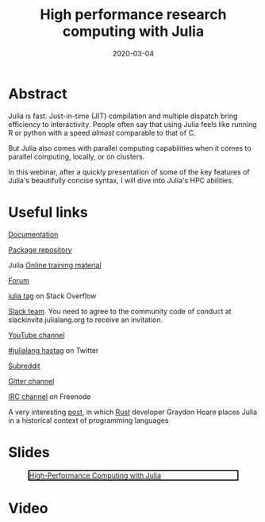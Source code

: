 #+title: High performance research computing with Julia
#+slug: hpc_julia
#+tags[]: julia hpc programming
#+categories[]: webinar
#+date: 2020-03-04

#+OPTIONS: toc:1

* Abstract

#+BEGIN_definition
Julia is fast. Just-in-time (JIT) compilation and multiple dispatch bring efficiency to interactivity. People often say that using Julia feels like running R or python with a speed /almost/ comparable to that of C.

But Julia also comes with parallel computing capabilities
 when it comes to parallel computing, locally, or on clusters.

In this webinar, after a quickly presentation of some of the key features of Julia's beautifully concise syntax, I will dive into Julia's HPC abilities.
#+END_definition

* Useful links

#+BEGIN_vertbarsmall
[[https://docs.julialang.org/en/v1/][Documentation]]

[[https://pkg.julialang.org/docs/][Package repository]]

Julia [[https://julialang.org/learning/][Online training material]]

[[https://discourse.julialang.org/][Forum]]

[[https://stackoverflow.com/tags/julia][julia tag]] on Stack Overflow

[[https://app.slack.com/client/T68168MUP/C67910KEH][Slack team]]. You need to agree to the community code of conduct at slackinvite.julialang.org to receive an invitation.

[[https://www.youtube.com/user/JuliaLanguage][YouTube channel]]

[[https://twitter.com/search?q=%23julialang][#julialang hastag]] on Twitter

[[https://www.reddit.com/r/Julia/][Subreddit]]

[[https://gitter.im/JuliaLang/julia][Gitter channel]]

[[https://webchat.freenode.net/#julia][IRC channel]] on Freenode

A very interesting [[https://graydon2.dreamwidth.org/189377.html][post]], in which [[https://www.rust-lang.org/][Rust]] developer Graydon Hoare places Julia in a historical context of programming languages
#+END_vertbarsmall

* Slides

#+BEGIN_center
#+CAPTION: [[https://westgrid-webinars.netlify.com/hpc_julia#/][High-Performance Computing with Julia]]
#+ATTR_HTML: :title High-Performance Computing with Julia
#+ATTR_HTML: :width 700 :style border:2px solid black;
[[/img/hpc_julia_slides.png]]
#+END_center

* Video


